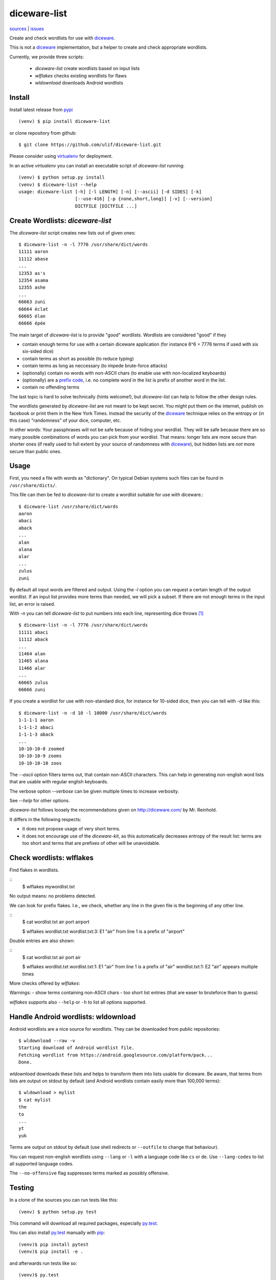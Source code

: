 diceware-list
=============

|bdg-build| `sources <https://github.com/ulif/diceware-list>`_ | `issues <https://github.com/ulif/diceware-list/issues>`_

.. |bdg-build| image:: https://travis-ci.org/ulif/diceware-list.svg?branch=master
    :target: https://travis-ci.org/ulif/diceware-list
    :alt: Build Status

Create and check wordlists for use with `diceware`_.

This is not a `diceware`_ implementation, but a helper to create and check
appropriate wordlists.

Currently, we provide three scripts:

  - `diceware-list` create wordlists based on input lists
  - `wlflakes` checks existing wordlists for flaws
  - `wldownload` downloads Android wordlists


Install
--------

Install latest release from pypi_ ::

  (venv) $ pip install diceware-list

or clone repository from github::

  $ git clone https://github.com/ulif/diceware-list.git

Please consider using `virtualenv`_ for deployment.

In an active `virtualenv` you can install an executable script of
`diceware-list` running::

  (venv) $ python setup.py install
  (venv) $ diceware-list --help
  usage: diceware-list [-h] [-l LENGTH] [-n] [--ascii] [-d SIDES] [-k]
                       [--use-416] [-p {none,short,long}] [-v] [--version]
                       DICTFILE [DICTFILE ...]


Create Wordlists: `diceware-list`
---------------------------------

The `diceware-list` script creates new lists out of given ones::

  $ diceware-list -n -l 7776 /usr/share/dict/words
  11111 aaron
  11112 abase
  ...
  12353 as's
  12354 asama
  12355 ashe
  ...
  66663 zuni
  66664 éclat
  66665 élan
  66666 épée

The main target of `diceware-list` is to provide "good"
wordlists. Wordlists are considered "good" if they

- contain enough terms for use with a certain diceware application
  (for instance 6^6 = 7776 terms if used with six six-sided dice)
- contain terms as short as possible (to reduce typing)
- contain terms as long as neccessary (to impede brute-force attacks)
- (optionally) contain no words with non-ASCII chars (to enable use
  with non-localized keyboards)
- (optionally) are a `prefix code`_, i.e. no complete word in the list is
  prefix of another word in the list.
- contain no offending terms

The last topic is hard to solve technically (hints welcome!), but
`diceware-list` can help to follow the other design rules.

The wordlists generated by `diceware-list` are not meant to be kept
secret. You might put them on the internet, publish on facebook or
print them in the New York Times. Instead the security of the
`diceware`_ technique relies on the entropy or (in this case)
"randomness" of your dice, computer, etc.

In other words: Your passphrases will not be safe because of hiding
your wordlist. They will be safe because there are so many possible
combinations of words you can pick from your wordlist. That means:
longer lists are more secure than shorter ones (if really used to full
extent by your source of randomness with `diceware`_), but hidden
lists are *not* more secure than public ones.


Usage
-----

First, you need a file with words as "dictionary". On typical Debian
systems such files can be found in ``/usr/share/dicts/``.

This file can then be fed to `diceware-list` to create a wordlist
suitable for use with diceware.::

  $ diceware-list /usr/share/dict/words
  aaron
  abaci
  aback
  ...
  alan
  alana
  alar
  ...
  zulus
  zuni

By default all input words are filtered and output. Using the `-l` option you
can request a certain length of the output wordlist. If an input list provides
more terms than needed, we will pick a subset. If there are not enough terms in
the input list, an error is raised.

With `-n` you can tell `diceware-list` to put numbers into each line,
representing dice throws [#]_ ::


  $ diceware-list -n -l 7776 /usr/share/dict/words
  11111 abaci
  11112 aback
  ...
  11464 alan
  11465 alana
  11466 alar
  ...
  66665 zulus
  66666 zuni

If you create a wordlist for use with non-standard dice, for instance for
10-sided dice, then you can tell with `-d` like this::

  $ diceware-list -n -d 10 -l 10000 /usr/share/dict/words
  1-1-1-1 aaron
  1-1-1-2 abaci
  1-1-1-3 aback
  ...
  10-10-10-8 zoomed
  10-10-10-9 zooms
  10-10-10-10 zoos

The `--ascii` option filters terms out, that contain non-ASCII
characters. This can help in generating non-english word lists that
are usable with regular english keyboards.

The verbose option `--verbose` can be given multiple times to increase
verbosity.

See `--help` for other options.

`diceware-list` follows loosely the recommendations given on
http://diceware.com/ by Mr. Reinhold.

It differs in the following respects:

- it does not propose usage of very short terms.
- it does not encourage use of the `diceware-kit`, as this automatically
  decreases entropy of the result list: terms are too short and terms that are
  prefixes of other will be unavoidable.



Check wordlists: wlflakes
-------------------------

Find flakes in wordlists.

::
  $ wlflakes mywordlist.txt

No output means: no problems detected.

We can look for prefix flakes. I.e., we check, whether any line in the given
file is the beginning of any other line.

::
  $ cat wordlist.txt
  air
  port
  airport

  $ wlflakes wordlist.txt
  wordlist.txt:3: E1 "air" from line 1 is a prefix of "airport"


Double entries are also shown:

::
  $ cat wordlist.txt
  air
  port
  air

  $ wlflakes wordlist.txt
  wordlist.txt:1: E1 "air" from line 1 is a prefix of "air"
  wordlist.txt:1: E2 "air" appears multiple times


More checks offered by `wlflakes`:

Warnings:
- show terms containing non-ASCII chars
- too short list entries (that are easer to bruteforce than to guess)


`wlflakes` supports also ``--help`` or ``-h`` to list all options supported.


Handle Android wordlists: wldownload
------------------------------------

Android wordlists are a nice source for wordlists. They can be downloaded from
public repositories::

  $ wldownload --raw -v
  Starting download of Android wordlist file.
  Fetching wordlist from https://android.googlesource.com/platform/pack...
  Done.

`wldownload` downloads these lists and helps to transform them into lists
usable for diceware. Be aware, that terms from lists are output on stdout by
default (and Android wordlists contain easily more than 100,000 terms)::

  $ wldownload > mylist
  $ cat mylist
  the
  to
  ...
  yt
  yuk

Terms are output on stdout by default (use shell redirects or ``--outfile`` to
change that behaviour).

You can request non-english wordlists using ``--lang`` or ``-l`` with a
language code like ``cs`` or ``de``. Use ``--lang-codes`` to list all supported
language codes.

The ``--no-offensive`` flag suppresses terms marked as possibly offensive.



Testing
-------

In a clone of the sources you can run tests like this::

  (venv) $ python setup.py test

This command will download all required packages, especially
`py.test`_.

You can also install `py.test`_ manually with `pip`_::

  (venv)$ pip install pytest
  (venv)$ pip install -e .

and afterwards run tests like so::

  (venv)$ py.test

If you also install `tox`::

  (venv)$ pip install tox

then you can run all tests for all supported platforms at once::

  (venv)$ tox


Coverage
--------

To get a coverage report, you can use the respective `tox` target::

  (venv)$ tox -e cov

Or you use the common `coverage` tool::

  (venv)$ pip install coverage
  (venv)$ coverage run setup.py test
  (venv)$ coverage report --include="diceware_list.py,libwordlist.py"


.. [#] The wordlist length in this case should be
       ``(number-of-sides-per-dice)`` powered to
       ``(number-of-dicethrows)``, for instance 6**5 = 7776 for five
       six-sided dice or a single six-sided dice thrown five times.

.. _diceware: http://diceware.com/
.. _diceware-kit: http://world.std.com/%7Ereinhold/dicewarekit.html
.. _pip: https://pip.pypa.io/en/latest/
.. _`prefix code`: https://en.wikipedia.org/wiki/Prefix_code
.. _py.test: https://pytest.org/
.. _pypi: https://pypi.python.org/
.. _virtualenv: https://virtualenv.pypa.io/
